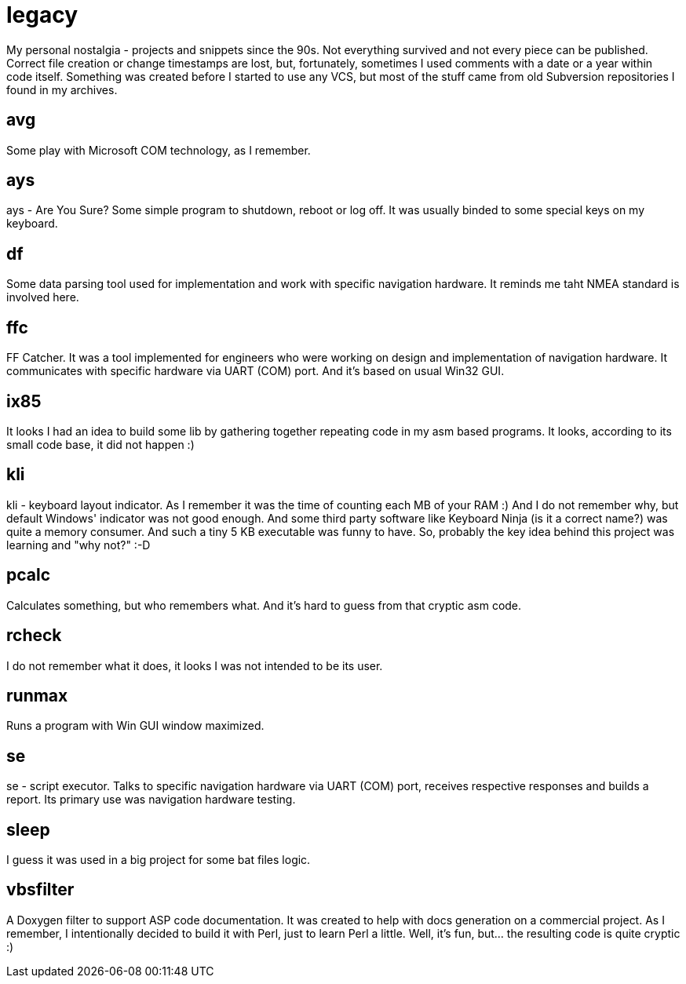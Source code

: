 # legacy

My personal nostalgia - projects and snippets since the 90s. Not everything
survived and not every piece can be published. Correct file creation or change
timestamps are lost, but, fortunately, sometimes I used comments with a date
or a year within code itself. Something was created before I started to use
any VCS, but most of the stuff came from old Subversion repositories I found
in my archives.

## avg

Some play with Microsoft COM technology, as I remember.

## ays

ays - Are You Sure?
Some simple program to shutdown, reboot or log off. It was usually binded to
some special keys on my keyboard.

## df

Some data parsing tool used for implementation and work with specific navigation
hardware.  It reminds me taht NMEA standard is involved here.

## ffc

FF Catcher. It was a tool implemented for engineers who were working on design
and implementation of navigation hardware. It communicates with specific
hardware via UART (COM) port. And it's based on usual Win32 GUI.

## ix85

It looks I had an idea to build some lib by gathering together repeating code
in my asm based programs. It looks, according to its small code base, it did not
happen :)

## kli

kli - keyboard layout indicator.
As I remember it was the time of counting each MB of your RAM :) And I do not
remember why, but default Windows' indicator was not good enough. And some
third party software like Keyboard Ninja (is it a correct name?) was quite a
memory consumer. And such a tiny 5 KB executable was funny to have. So,
probably the key idea behind this project was learning and "why not?" :-D

## pcalc

Calculates something, but who remembers what. And it's hard to guess from that
cryptic asm code.

## rcheck

I do not remember what it does, it looks I was not intended to be its user.

## runmax

Runs a program with Win GUI window maximized.

## se

se - script executor.
Talks to specific navigation hardware via UART (COM) port, receives respective
responses and builds a report. Its primary use was navigation hardware testing.

## sleep

I guess it was used in a big project for some bat files logic.

## vbsfilter

A Doxygen filter to support ASP code documentation. It was created to help with
docs generation on a commercial project. As I remember, I intentionally decided
to build it with Perl, just to learn Perl a little. Well, it's fun, but... the
resulting code is quite cryptic :)
